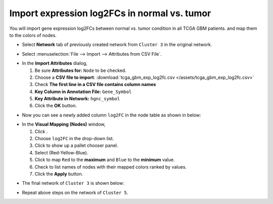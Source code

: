 ********************************************
Import expression log2FCs in normal vs. tumor 
********************************************

You will import gene expression log2FCs between normal vs. tumor condition in all TCGA GBM patients. and map them to the colors of nodes.

* Select **Network** tab of previously created network from ``Cluster 3`` in the original network.

.. image:: ../images/new_graph_tp53.png
   :width: 500px

* Select :menuselection:`File --> Import --> Attributes from CSV File`.

.. image:: ../images/import_attr_menu.png

* In the **Import Attributes** dialog,

  1. Be sure **Attributes for:** ``Node`` to be checked.
  2. Choose a **CSV file to import**: :download:`tcga_gbm_exp_log2fc.csv </assets/tcga_gbm_exp_log2fc.csv>`
  3. Check **The first line in a CSV file contains column names**
  4. **Key Column in Annotation File:** ``Gene_Symbol``
  5. **Key Attribute in Network:** ``hgnc_symbol``
  6. Click the **OK** button.

.. image:: ../images/import_attr_dialog.png

* Now you can see a newly added column ``log2FC`` in the node table as shown in below:

.. image:: ../images/import_attr_col.png

* In the **Visual Mapping (Nodes)** window,

  1. Click |color-icon|.
  2. Choose ``log2FC`` in the drop-down list.
  3. Click |pallet-icon| to show up a pallet chooser panel.
  4. Select |ryb-icon| (Red-Yellow-Blue).
  5. Click |invert-icon| to map ``Red`` to the **maximum** and ``Blue`` to the **minimum** value.
  6. Check |list-icon| to list names of nodes with their mapped colors ranked by values.
  7. Click the **Apply** button.

.. image:: ../images/log2fc_to_color.png

* The final network of ``Cluster 3`` is shown below:

.. image:: ../images/tp53_network_log2fc.png
   :width: 500px

* Repeat above steps on the network of ``Cluster 5``.

.. |color-icon| image:: ../images/color_icon.png
.. |pallet-icon| image:: ../images/pallet_icon.png
.. |invert-icon| image:: ../images/invert_icon.png
.. |list-icon| image:: ../images/list_icon.png
.. |ryb-icon| image:: ../images/ryb_icon.png

